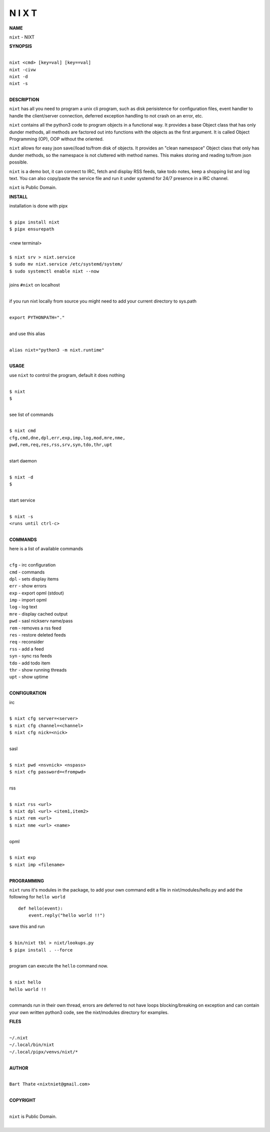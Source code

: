 N I X T
=======


**NAME**


``nixt`` - NIXT


**SYNOPSIS**


|
| ``nixt <cmd> [key=val] [key==val]``
| ``nixt -civw``
| ``nixt -d``
| ``nixt -s``
|


**DESCRIPTION**


``nixt`` has all you need to program a unix cli program, such as disk
perisistence for configuration files, event handler to handle the
client/server connection, deferred exception handling to not crash
on an error, etc.

``nixt`` contains all the python3 code to program objects in a functional
way. It provides a base Object class that has only dunder methods, all
methods are factored out into functions with the objects as the first
argument. It is called Object Programming (OP), OOP without the
oriented.

``nixt`` allows for easy json save//load to/from disk of objects. It
provides an "clean namespace" Object class that only has dunder
methods, so the namespace is not cluttered with method names. This
makes storing and reading to/from json possible.

``nixt`` is a demo bot, it can connect to IRC, fetch and display RSS
feeds, take todo notes, keep a shopping list and log text. You can
also copy/paste the service file and run it under systemd for 24/7
presence in a IRC channel.

``nixt`` is Public Domain.


**INSTALL**


installation is done with pipx

|
| ``$ pipx install nixt``
| ``$ pipx ensurepath``
|
| <new terminal>
|
| ``$ nixt srv > nixt.service``
| ``$ sudo mv nixt.service /etc/systemd/system/``
| ``$ sudo systemctl enable nixt --now``
|
| joins ``#nixt`` on localhost
|

if you run nixt locally from source you might need to add your
current directory to sys.path

|
| ``export PYTHONPATH="."``
|

and use this alias

|
| ``alias nixt="python3 -m nixt.runtime"``
|

**USAGE**

use ``nixt`` to control the program, default it does nothing

|
| ``$ nixt``
| ``$``
|

see list of commands

|
| ``$ nixt cmd``
| ``cfg,cmd,dne,dpl,err,exp,imp,log,mod,mre,nme,``
| ``pwd,rem,req,res,rss,srv,syn,tdo,thr,upt``
|

start daemon

|
| ``$ nixt -d``
| ``$``
|

start service

|
| ``$ nixt -s``
| ``<runs until ctrl-c>``
|


**COMMANDS**


here is a list of available commands

|
| ``cfg`` - irc configuration
| ``cmd`` - commands
| ``dpl`` - sets display items
| ``err`` - show errors
| ``exp`` - export opml (stdout)
| ``imp`` - import opml
| ``log`` - log text
| ``mre`` - display cached output
| ``pwd`` - sasl nickserv name/pass
| ``rem`` - removes a rss feed
| ``res`` - restore deleted feeds
| ``req`` - reconsider
| ``rss`` - add a feed
| ``syn`` - sync rss feeds
| ``tdo`` - add todo item
| ``thr`` - show running threads
| ``upt`` - show uptime
|


**CONFIGURATION**


irc

|
| ``$ nixt cfg server=<server>``
| ``$ nixt cfg channel=<channel>``
| ``$ nixt cfg nick=<nick>``
|

sasl

|
| ``$ nixt pwd <nsvnick> <nspass>``
| ``$ nixt cfg password=<frompwd>``
|

rss

|
| ``$ nixt rss <url>``
| ``$ nixt dpl <url> <item1,item2>``
| ``$ nixt rem <url>``
| ``$ nixt nme <url> <name>``
|

opml

|
| ``$ nixt exp``
| ``$ nixt imp <filename>``
|


**PROGRAMMING**


``nixt`` runs it's modules in the package, to add your own command  edit
a file in nixt/modules/hello.py and add the following for ``hello world``

::

    def hello(event):
        event.reply("hello world !!")


save this and run

|
| ``$ bin/nixt tbl > nixt/lookups.py``
| ``$ pipx install . --force``
|

program can execute the ``hello`` command now.

|
| ``$ nixt hello``
| ``hello world !!``
|

commands run in their own thread, errors are deferred to not have loops
blocking/breaking on exception and can contain your own written python3
code, see the nixt/modules directory for examples.


**FILES**

|
| ``~/.nixt``
| ``~/.local/bin/nixt``
| ``~/.local/pipx/venvs/nixt/*``
|

**AUTHOR**

|
| ``Bart Thate`` <``nixtniet@gmail.com``>
|

**COPYRIGHT**

|
| ``nixt`` is Public Domain.
|